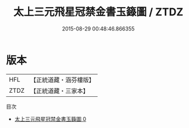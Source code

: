 #+TITLE: 太上三元飛星冠禁金書玉籙圖 / ZTDZ

#+DATE: 2015-08-29 00:48:46.866355
* 版本
 |       HFL|【正統道藏・涵芬樓版】|
 |      ZTDZ|【正統道藏・三家本】|
目次
 - [[file:KR5c0160_000.txt][太上三元飛星冠禁金書玉籙圖 0]]
